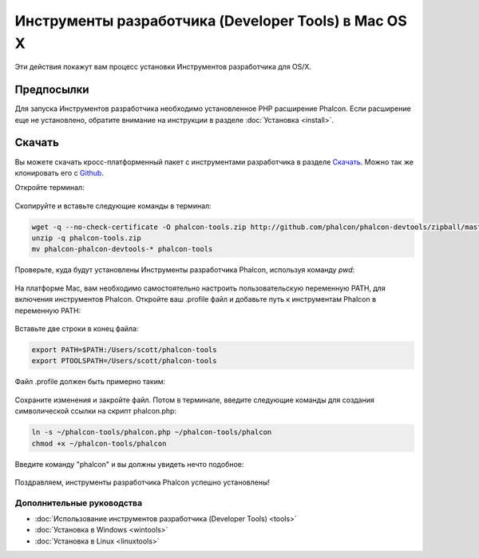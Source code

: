 Инструменты разработчика (Developer Tools) в Mac OS X
=====================================================

Эти действия покажут вам процесс установки Инструментов разработчика для OS/X.

Предпосылки
-----------
Для запуска Инструментов разработчика необходимо установленное PHP расширение Phalcon. Если расширение еще не установлено, обратите внимание на инструкции в разделе :doc:`Установка <install>`.

Скачать
-------
Вы можете скачать кросс-платформенный пакет с инструментами разработчика в разделе `Скачать`_. Можно так же клонировать его с `Github`_.

Откройте терминал:

.. figure:: ../_static/img/mac-1.png
   :align: center

Скопируйте и вставьте следующие команды в терминал:

.. code-block:: bash

    wget -q --no-check-certificate -O phalcon-tools.zip http://github.com/phalcon/phalcon-devtools/zipball/master
    unzip -q phalcon-tools.zip
    mv phalcon-phalcon-devtools-* phalcon-tools

Проверьте, куда будут установлены Инструменты разработчика Phalcon, используя команду *pwd*:

.. figure:: ../_static/img/mac-2.png
   :align: center

На платформе Mac, вам необходимо самостоятельно настроить пользовательскую переменную PATH, для включения инструментов Phalcon. Откройте ваш .profile файл и добавьте путь к инструментам Phalcon в переменную PATH:

.. figure:: ../_static/img/mac-3.png
   :align: center

Вставьте две строки в конец файла:

.. code-block:: bash

    export PATH=$PATH:/Users/scott/phalcon-tools
    export PTOOLSPATH=/Users/scott/phalcon-tools

Файл .profile должен быть примерно таким:

.. figure:: ../_static/img/mac-4.png
   :align: center

Сохраните изменения и закройте файл. Потом в терминале, введите следующие команды для создания символической ссылки на скрипт phalcon.php:

.. code-block:: bash

    ln -s ~/phalcon-tools/phalcon.php ~/phalcon-tools/phalcon
    chmod +x ~/phalcon-tools/phalcon

Введите команду "phalcon" и вы должны увидеть нечто подобное:

.. figure:: ../_static/img/mac-5.png
   :align: center

Поздравляем, инструменты разработчика Phalcon успешно установлены!

Дополнительные руководства
^^^^^^^^^^^^^^^^^^^^^^^^^^
* :doc:`Использование инструментов разработчика (Developer Tools) <tools>`
* :doc:`Установка в Windows <wintools>`
* :doc:`Установка в Linux <linuxtools>`

.. _Скачать: http://phalconphp.ru/download
.. _Github: https://github.com/phalcon/phalcon-devtools
